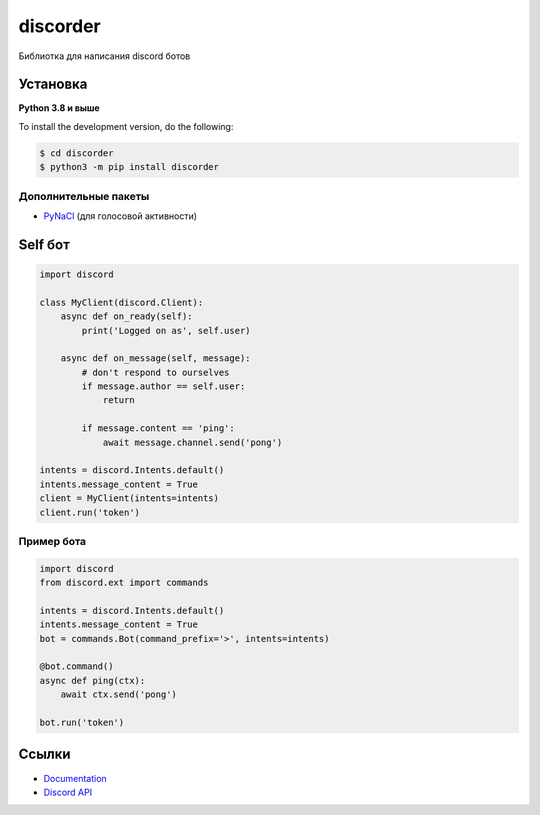 discorder
==========

.. image:: https://media.discordapp.net/attachments/978777405621674024/997511466427105310/lv_0_20220707215402.gif
   :target: https://discord.gg/bGrtrxnWKj
   :alt:  Discord сервер
.. image:: https://img.shields.io/pypi/v/discord.py.svg
   :target: https://pypi.python.org/pypi/discord.py
   :alt: PyPI version info
.. image:: https://img.shields.io/pypi/pyversions/discord.py.svg
   :target: https://pypi.python.org/pypi/discord.py
   :alt: PyPI supported Python versions

Библиотка для написания discord ботов


Установка 
----------

**Python 3.8 и выше**


.. code:: sh
    pip install discord #для работы с библиотекой 
    git clone https://github.com/Alex-Stepens/discorder





To install the development version, do the following:

.. code:: sh

    $ cd discorder
    $ python3 -m pip install discorder


Дополнительные пакеты
~~~~~~~~~~~~~~~~~~

* `PyNaCl <https://pypi.org/project/PyNaCl/>`__ (для голосовой активности)


Self бот
--------------

.. code:: py

    import discord

    class MyClient(discord.Client):
        async def on_ready(self):
            print('Logged on as', self.user)

        async def on_message(self, message):
            # don't respond to ourselves
            if message.author == self.user:
                return

            if message.content == 'ping':
                await message.channel.send('pong')

    intents = discord.Intents.default()
    intents.message_content = True
    client = MyClient(intents=intents)
    client.run('token')

Пример  бота
~~~~~~~~~~~~~

.. code:: py

    import discord
    from discord.ext import commands

    intents = discord.Intents.default()
    intents.message_content = True
    bot = commands.Bot(command_prefix='>', intents=intents)

    @bot.command()
    async def ping(ctx):
        await ctx.send('pong')

    bot.run('token')



Ссылки
------

- `Documentation <https://discordpy.readthedocs.io/en/latest/index.html>`_
- `Discord API <https://discord.gg/discord-api>`_
